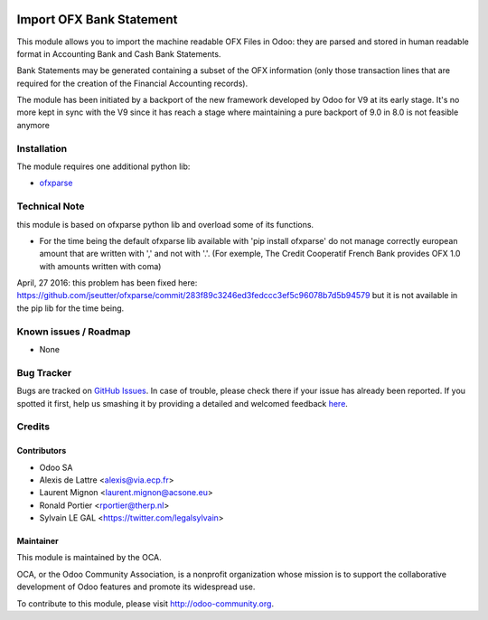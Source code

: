 .. image:: https://img.shields.io/badge/licence-AGPL--3-blue.svg
    :alt: License: AGPL-3

=========================
Import OFX Bank Statement
=========================

This module allows you to import the machine readable OFX Files in Odoo: they are parsed and stored in human readable format in 
Accounting \ Bank and Cash \ Bank Statements.

Bank Statements may be generated containing a subset of the OFX information (only those transaction lines that are required for the 
creation of the Financial Accounting records). 

The module has been initiated by a backport of the new framework developed
by Odoo for V9 at its early stage. It's no more kept in sync with the V9 since
it has reach a stage where maintaining a pure backport of 9.0 in 8.0 is not
feasible anymore 

Installation
============

The module requires one additional python lib:

* `ofxparse <http://pypi.python.org/pypi/ofxparse>`_

Technical Note
==============

this module is based on ofxparse python lib and overload some of its functions.

* For the time being the default ofxparse lib available with
  'pip install ofxparse' do not manage correctly european amount that are
  written with ',' and not with '.'. (For exemple, The Credit Cooperatif
  French Bank provides OFX 1.0 with amounts written with coma)

April, 27 2016: this problem has been fixed here:
https://github.com/jseutter/ofxparse/commit/283f89c3246ed3fedccc3ef5c96078b7d5b94579
but it is not available in the pip lib for the time being.


Known issues / Roadmap
======================

* None

Bug Tracker
===========

Bugs are tracked on `GitHub Issues <https://github.com/OCA/bank-statement-import/issues>`_.
In case of trouble, please check there if your issue has already been reported.
If you spotted it first, help us smashing it by providing a detailed and welcomed feedback
`here <https://github.com/OCA/bank-statement-import/issues/new?body=module:%20account_bank_statement_import_ofx%0Aversion:%208.0%0A%0A**Steps%20to%20reproduce**%0A-%20...%0A%0A**Current%20behavior**%0A%0A**Expected%20behavior**>`_.


Credits
=======

Contributors
------------

* Odoo SA
* Alexis de Lattre <alexis@via.ecp.fr>
* Laurent Mignon <laurent.mignon@acsone.eu>
* Ronald Portier <rportier@therp.nl>
* Sylvain LE GAL <https://twitter.com/legalsylvain>

Maintainer
----------

.. image:: https://odoo-community.org/logo.png
   :alt: Odoo Community Association
   :target: https://odoo-community.org

This module is maintained by the OCA.

OCA, or the Odoo Community Association, is a nonprofit organization whose
mission is to support the collaborative development of Odoo features and
promote its widespread use.

To contribute to this module, please visit http://odoo-community.org.
